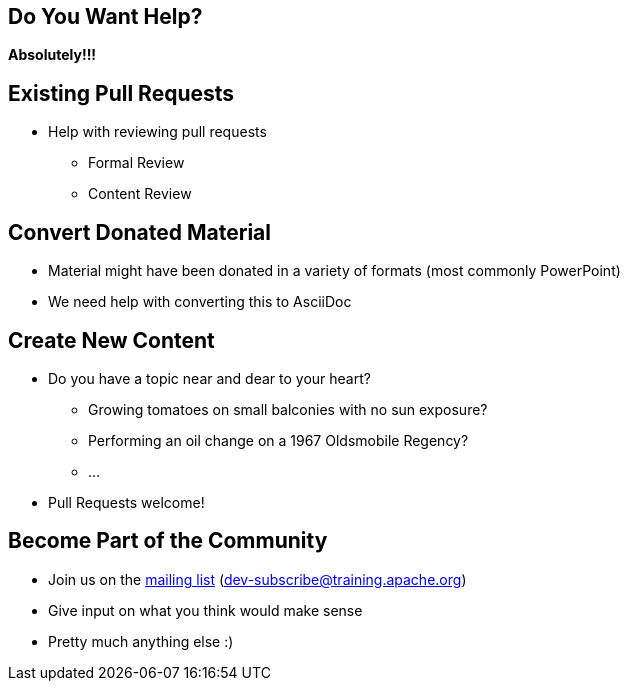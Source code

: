 == Do You Want Help?
*Absolutely!!!*

== Existing Pull Requests
[%step]
* Help with reviewing pull requests
** Formal Review
** Content Review

== Convert Donated Material
[%step]
* Material might have been donated in a variety of formats (most commonly PowerPoint)
* We need help with converting this to AsciiDoc

== Create New Content
[%step]
* Do you have a topic near and dear to your heart?
** Growing tomatoes on small balconies with no sun exposure?
** Performing an oil change on a 1967 Oldsmobile Regency?
** ...
* Pull Requests welcome!

== Become Part of the Community
[%step]
* Join us on the mailto:dev-subscribe@training.apache.org[mailing list] (dev-subscribe@training.apache.org)
* Give input on what you think would make sense
* Pretty much anything else :)


